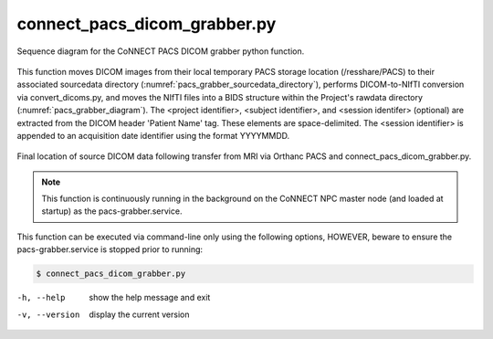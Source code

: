 connect_pacs_dicom_grabber.py
==========================

.. _pacs_grabber_diagram:

.. figure:: ../_images/pacs-grabber2.png
   :align: center
   :width: 30%
      
   Sequence diagram for the CoNNECT PACS DICOM grabber python function.
    

This function moves DICOM images from their local temporary PACS storage location (/resshare/PACS) to their associated sourcedata directory (:numref:`pacs_grabber_sourcedata_directory`), performs DICOM-to-NIfTI conversion via convert_dicoms.py, and 
moves the NIfTI files into a BIDS structure within the Project's rawdata directory (:numref:`pacs_grabber_diagram`). The <project identifier>, <subject identifier>, and <session identifer> (optional) are extracted from the DICOM header 
'Patient Name' tag. These elements are space-delimited. The <session identifier> is appended to an acquisition date identifier using the format YYYYMMDD. 


.. _pacs_grabber_sourcedata_directory:

.. figure:: ../_images/pacs-grabber_sourcedata_location.png
   :align: center
   :width: 15%
      
   Final location of source DICOM data following transfer from MRI via Orthanc PACS and connect_pacs_dicom_grabber.py.


.. note:: This function is continuously running in the background on the CoNNECT NPC master node (and loaded at startup) as the pacs-grabber.service.


This function can be executed via command-line only using the following options, HOWEVER, beware to ensure the pacs-grabber.service is stopped prior to running:

.. code-block:: shell-session

    $ connect_pacs_dicom_grabber.py 

-h, --help  show the help message and exit
-v, --version   display the current version


